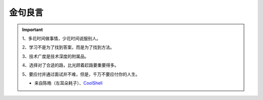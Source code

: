 金句良言
========

.. important::

   1、多花时间做事情，少花时间说服别人。

   2、学习不是为了找到答案，而是为了找到方法。
   
   3、技术广度是技术深度的附属品。
   
   4、选择对了合适的路，比光顾着赶路要重要得多。
   
   5、要应付并通过面试并不难，但是，千万不要应付你的人生。
   
   - 来自陈皓（左耳朵耗子）、`CoolShell`_


.. _CoolShell: https://coolshell.cn/